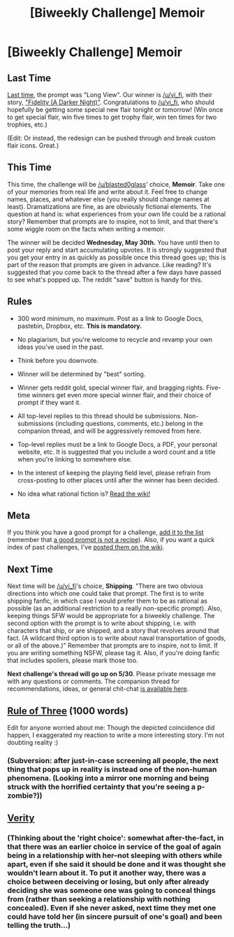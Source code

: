 #+TITLE: [Biweekly Challenge] Memoir

* [Biweekly Challenge] Memoir
:PROPERTIES:
:Author: alexanderwales
:Score: 18
:DateUnix: 1526530139.0
:DateShort: 2018-May-17
:END:
** Last Time
   :PROPERTIES:
   :CUSTOM_ID: last-time
   :END:
[[https://www.reddit.com/r/rational/comments/8gx1th/biweekly_challenge_long_view/][Last time]], the prompt was "Long View". Our winner is [[/u/vi_fi]], with their story, [[https://www.reddit.com/r/rational/comments/8gx1th/biweekly_challenge_long_view/dyfo49q/]["Fidelity (A Darker Night)"]]. Congratulations to [[/u/vi_fi]], who should hopefully be getting some special new flair tonight or tomorrow! (Win once to get special flair, win five times to get trophy flair, win ten times for two trophies, etc.)

(Edit: Or instead, the redesign can be pushed through and break custom flair icons. Great.)

** This Time
   :PROPERTIES:
   :CUSTOM_ID: this-time
   :END:
This time, the challenge will be [[/u/blasted0glass]]' choice, *Memoir*. Take one of your memories from real life and write about it. Feel free to change names, places, and whatever else (you really should change names at least). Dramatizations are fine, as are obviously fictional elements. The question at hand is: what experiences from your own life could be a rational story? Remember that prompts are to inspire, not to limit, and that there's some wiggle room on the facts when writing a memoir.

The winner will be decided *Wednesday, May 30th.* You have until then to post your reply and start accumulating upvotes. It is strongly suggested that you get your entry in as quickly as possible once this thread goes up; this is part of the reason that prompts are given in advance. Like reading? It's suggested that you come back to the thread after a few days have passed to see what's popped up. The reddit "save" button is handy for this.

** Rules
   :PROPERTIES:
   :CUSTOM_ID: rules
   :END:

- 300 word minimum, no maximum. Post as a link to Google Docs, pastebin, Dropbox, etc. *This is mandatory.*

- No plagiarism, but you're welcome to recycle and revamp your own ideas you've used in the past.

- Think before you downvote.

- Winner will be determined by "best" sorting.

- Winner gets reddit gold, special winner flair, and bragging rights. Five-time winners get even more special winner flair, and their choice of prompt if they want it.

- All top-level replies to this thread should be submissions. Non-submissions (including questions, comments, etc.) belong in the companion thread, and will be aggressively removed from here.

- Top-level replies must be a link to Google Docs, a PDF, your personal website, etc. It is suggested that you include a word count and a title when you're linking to somewhere else.

- In the interest of keeping the playing field level, please refrain from cross-posting to other places until after the winner has been decided.

- No idea what rational fiction is? [[http://www.reddit.com/r/rational/wiki/index][Read the wiki!]]

** Meta
   :PROPERTIES:
   :CUSTOM_ID: meta
   :END:
If you think you have a good prompt for a challenge, [[https://docs.google.com/spreadsheets/d/1B6HaZc8FYkr6l6Q4cwBc9_-Yq1g0f_HmdHK5L1tbEbA/edit?usp=sharing][add it to the list]] (remember that [[http://www.reddit.com/r/WritingPrompts/wiki/prompts?src=RECIPE][a good prompt is not a recipe]]). Also, if you want a quick index of past challenges, I've [[https://www.reddit.com/r/rational/wiki/weeklychallenge][posted them on the wiki]].

** Next Time
   :PROPERTIES:
   :CUSTOM_ID: next-time
   :END:
Next time will be [[/u/vi_fi]]'s choice, *Shipping*. "There are two obvious directions into which one could take that prompt. The first is to write shipping fanfic, in which case I would prefer them to be as rational as possible (as an additional restriction to a really non-specific prompt). Also, keeping things SFW would be appropriate for a biweekly challenge. The second option with the prompt is to write about shipping, i.e. with characters that ship, or are shipped, and a story that revolves around that fact. (A wildcard third option is to write about naval transportation of goods, or all of the above.)" Remember that prompts are to inspire, not to limit. If you are writing something NSFW, please tag it. Also, if you're doing fanfic that includes spoilers, please mark those too.

*Next challenge's thread will go up on 5/30*. Please private message me with any questions or comments. The companion thread for recommendations, ideas, or general chit-chat [[https://www.reddit.com/r/rational/comments/8k1f64/challenge_companion_memoir/][is available here]].


** [[https://vi-fi.github.io/Rule%20of%20Three][Rule of Three]] (1000 words)

Edit for anyone worried about me: Though the depicted coincidence did happen, I exaggerated my reaction to write a more interesting story. I'm not doubting reality :)
:PROPERTIES:
:Author: vi_fi
:Score: 11
:DateUnix: 1527322959.0
:DateShort: 2018-May-26
:END:

*** (Subversion: after just-in-case screening all *people*, the next thing that pops up in reality is instead one of the non-human phenomena. (Looking into a mirror one morning and being struck with the horrified certainty that you're seeing a p-zombie?))
:PROPERTIES:
:Author: MultipartiteMind
:Score: 1
:DateUnix: 1527822777.0
:DateShort: 2018-Jun-01
:END:


** [[https://docs.google.com/document/d/1UsuVqP872Hj8T3I5HUDUDCPjBrYjSB6X2vjQaUsBhpc/edit?usp=drivesdk][Verity]]
:PROPERTIES:
:Author: 9adam4
:Score: 11
:DateUnix: 1526914632.0
:DateShort: 2018-May-21
:END:

*** (Thinking about the 'right choice': somewhat after-the-fact, in that there was an earlier choice in service of the goal of again being in a relationship with her--not sleeping with others while apart, even if she said it should be done and it was thought she wouldn't learn about it. To put it another way, there was a choice between deceiving or losing, but only after already deciding she was someone one was going to conceal things from (rather than seeking a relationship with nothing concealed). Even if she never asked, next time they met one could have told her (in sincere pursuit of one's goal) and been telling the truth...)
:PROPERTIES:
:Author: MultipartiteMind
:Score: 2
:DateUnix: 1527756292.0
:DateShort: 2018-May-31
:END:
